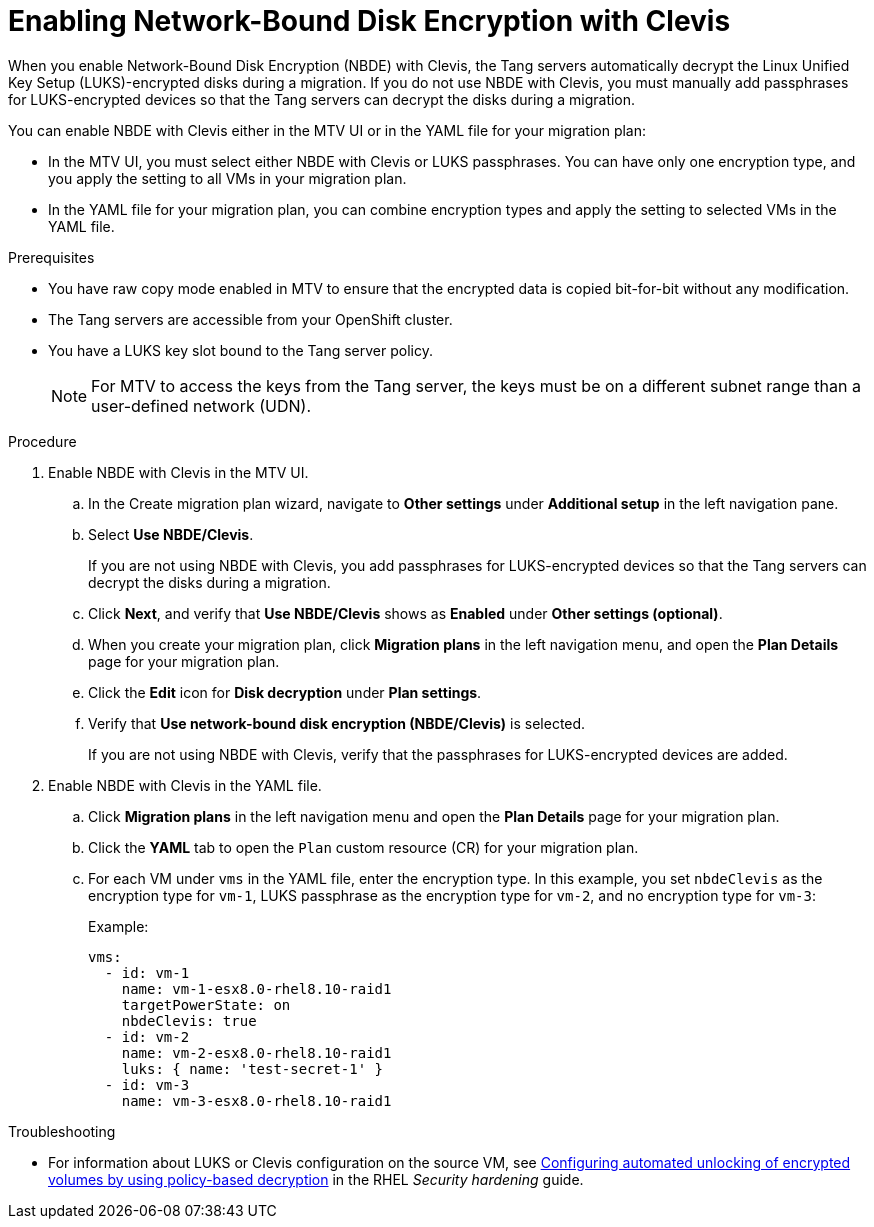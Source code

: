 // Module included in the following assemblies:
//
// assembly_planning-migration-vmware.adoc

:_mod-docs-content-type: PROCEDURE
[id="proc_enabling-nbde-with-clevis_{context}"]

= Enabling Network-Bound Disk Encryption with Clevis 

[role="_abstract"]
When you enable Network-Bound Disk Encryption (NBDE) with Clevis, the Tang servers automatically decrypt the Linux Unified Key Setup (LUKS)-encrypted disks during a migration. If you do not use NBDE with Clevis, you must manually add passphrases for LUKS-encrypted devices so that the Tang servers can decrypt the disks during a migration. 

You can enable NBDE with Clevis either in the MTV UI or in the YAML file for your migration plan:

* In the MTV UI, you must select either NBDE with Clevis or LUKS passphrases. You can have only one encryption type, and you apply the setting to all VMs in your migration plan.
* In the YAML file for your migration plan, you can combine encryption types and apply the setting to selected VMs in the YAML file.

.Prerequisites
* You have raw copy mode enabled in MTV to ensure that the encrypted data is copied bit-for-bit without any modification.
* The Tang servers are accessible from your OpenShift cluster.
* You have a LUKS key slot bound to the Tang server policy.
+
NOTE: For MTV to access the keys from the Tang server, the keys must be on a different subnet range than a user-defined network (UDN).

.Procedure
. Enable NBDE with Clevis in the MTV UI.
.. In the Create migration plan wizard, navigate to *Other settings* under *Additional setup* in the left navigation pane.
.. Select *Use NBDE/Clevis*. 
+
If you are not using NBDE with Clevis, you add passphrases for LUKS-encrypted devices so that the Tang servers can decrypt the disks during a migration.
.. Click *Next*, and verify that *Use NBDE/Clevis* shows as *Enabled* under *Other settings (optional)*.
.. When you create your migration plan, click *Migration plans* in the left navigation menu, and open the *Plan Details* page for your migration plan.
.. Click the *Edit* icon for *Disk decryption* under *Plan settings*.
.. Verify that *Use network-bound disk encryption (NBDE/Clevis)* is selected. 
+
If you are not using NBDE with Clevis, verify that the passphrases for LUKS-encrypted devices are added. 

. Enable NBDE with Clevis in the YAML file.
.. Click *Migration plans* in the left navigation menu and open the *Plan Details* page for your migration plan.
.. Click the *YAML* tab to open the `Plan` custom resource (CR) for your migration plan.
.. For each VM under `vms` in the YAML file, enter the encryption type. In this example, you set `nbdeClevis` as the encryption type for `vm-1`, LUKS passphrase as the encryption type for `vm-2`, and no encryption type for `vm-3`:
+
Example:
+
----
vms:
  - id: vm-1
    name: vm-1-esx8.0-rhel8.10-raid1
    targetPowerState: on
    nbdeClevis: true
  - id: vm-2
    name: vm-2-esx8.0-rhel8.10-raid1
    luks: { name: 'test-secret-1' }
  - id: vm-3
    name: vm-3-esx8.0-rhel8.10-raid1
----

.Troubleshooting
* For information about LUKS or Clevis configuration on the source VM, see link:https://docs.redhat.com/en/documentation/red_hat_enterprise_linux/8/html-single/security_hardening/index#configuring-automated-unlocking-of-encrypted-volumes-using-policy-based-decryption_security-hardening[Configuring automated unlocking of encrypted volumes by using policy-based decryption] in the RHEL _Security hardening_ guide.


